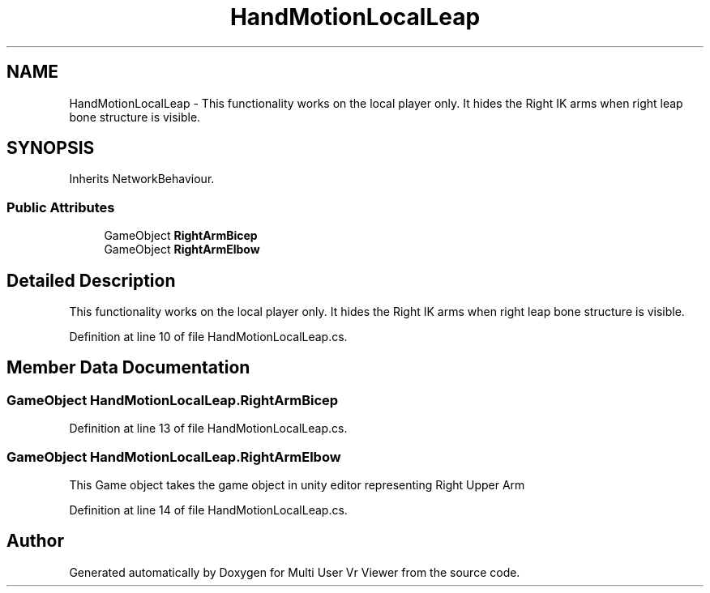.TH "HandMotionLocalLeap" 3 "Sat Jul 20 2019" "Version https://github.com/Saurabhbagh/Multi-User-VR-Viewer--10th-July/" "Multi User Vr Viewer" \" -*- nroff -*-
.ad l
.nh
.SH NAME
HandMotionLocalLeap \- This functionality works on the local player only\&. It hides the Right IK arms when right leap bone structure is visible\&.  

.SH SYNOPSIS
.br
.PP
.PP
Inherits NetworkBehaviour\&.
.SS "Public Attributes"

.in +1c
.ti -1c
.RI "GameObject \fBRightArmBicep\fP"
.br
.ti -1c
.RI "GameObject \fBRightArmElbow\fP"
.br
.in -1c
.SH "Detailed Description"
.PP 
This functionality works on the local player only\&. It hides the Right IK arms when right leap bone structure is visible\&. 


.PP
Definition at line 10 of file HandMotionLocalLeap\&.cs\&.
.SH "Member Data Documentation"
.PP 
.SS "GameObject HandMotionLocalLeap\&.RightArmBicep"

.PP
Definition at line 13 of file HandMotionLocalLeap\&.cs\&.
.SS "GameObject HandMotionLocalLeap\&.RightArmElbow"
This Game object takes the game object in unity editor representing Right Upper Arm 
.PP
Definition at line 14 of file HandMotionLocalLeap\&.cs\&.

.SH "Author"
.PP 
Generated automatically by Doxygen for Multi User Vr Viewer from the source code\&.
